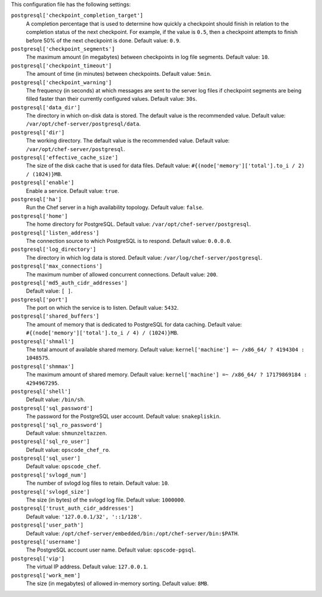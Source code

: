 .. The contents of this file may be included in multiple topics (using the includes directive).
.. The contents of this file should be modified in a way that preserves its ability to appear in multiple topics.


This configuration file has the following settings:

``postgresql['checkpoint_completion_target']``
   A completion percentage that is used to determine how quickly a checkpoint should finish in relation to the completion status of the next checkpoint. For example, if the value is ``0.5``, then a checkpoint attempts to finish before 50% of the next checkpoint is done. Default value: ``0.9``.

``postgresql['checkpoint_segments']``
   The maximum amount (in megabytes) between checkpoints in log file segments. Default value: ``10``.

``postgresql['checkpoint_timeout']``
   The amount of time (in minutes) between checkpoints. Default value: ``5min``.

``postgresql['checkpoint_warning']``
   The frequency (in seconds) at which messages are sent to the server log files if checkpoint segments are being filled faster than their currently configured values. Default value: ``30s``.

``postgresql['data_dir']``
   The directory in which on-disk data is stored. The default value is the recommended value. Default value: ``/var/opt/chef-server/postgresql/data``.

``postgresql['dir']``
   The working directory. The default value is the recommended value. Default value: ``/var/opt/chef-server/postgresql``.

``postgresql['effective_cache_size']``
   The size of the disk cache that is used for data files. Default value: ``#{(node['memory']['total'].to_i / 2) / (1024)}MB``.

``postgresql['enable']``
   Enable a service. Default value: ``true``.

``postgresql['ha']``
   Run the Chef server in a high availability topology. Default value: ``false``.

``postgresql['home']``
   The home directory for PostgreSQL. Default value: ``/var/opt/chef-server/postgresql``.

``postgresql['listen_address']``
   The connection source to which PostgreSQL is to respond. Default value: ``0.0.0.0``.

``postgresql['log_directory']``
   The directory in which log data is stored. Default value: ``/var/log/chef-server/postgresql``.

``postgresql['max_connections']``
   The maximum number of allowed concurrent connections. Default value: ``200``.

``postgresql['md5_auth_cidr_addresses']``
   Default value: ``[ ]``.

``postgresql['port']``
   The port on which the service is to listen. Default value: ``5432``.

``postgresql['shared_buffers']``
   The amount of memory that is dedicated to PostgreSQL for data caching. Default value: ``#{(node['memory']['total'].to_i / 4) / (1024)}MB``.

``postgresql['shmall']``
   The total amount of available shared memory. Default value: ``kernel['machine'] =~ /x86_64/ ? 4194304 : 1048575``.

``postgresql['shmmax']``
   The maximum amount of shared memory. Default value: ``kernel['machine'] =~ /x86_64/ ? 17179869184 : 4294967295``.

``postgresql['shell']``
   Default value: ``/bin/sh``.

``postgresql['sql_password']``
   The password for the PostgreSQL user account. Default value: ``snakepliskin``.

``postgresql['sql_ro_password']``
   Default value: ``shmunzeltazzen``.

``postgresql['sql_ro_user']``
   Default value: ``opscode_chef_ro``.

``postgresql['sql_user']``
   Default value: ``opscode_chef``.

``postgresql['svlogd_num']``
   The number of svlogd log files to retain. Default value: ``10``.

``postgresql['svlogd_size']``
   The size (in bytes) of the svlogd log file. Default value: ``1000000``.

``postgresql['trust_auth_cidr_addresses']``
   Default value: ``'127.0.0.1/32', '::1/128'``.

``postgresql['user_path']``
   Default value: ``/opt/chef-server/embedded/bin:/opt/chef-server/bin:$PATH``.

``postgresql['username']``
   The PostgreSQL account user name. Default value: ``opscode-pgsql``.

``postgresql['vip']``
   The virtual IP address. Default value: ``127.0.0.1``.

``postgresql['work_mem']``
   The size (in megabytes) of allowed in-memory sorting. Default value: ``8MB``.
